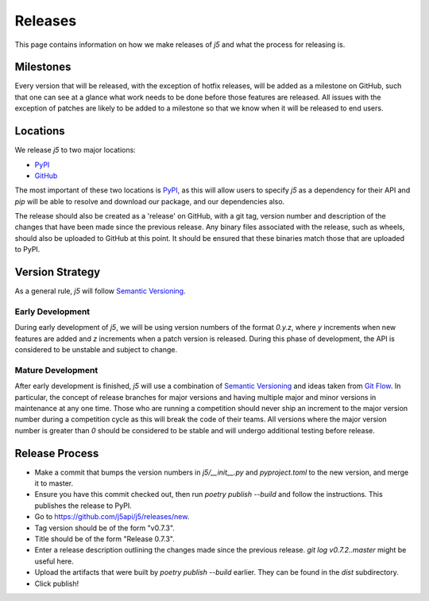 Releases
========

This page contains information on how we make releases of `j5` and what the process for releasing is.

Milestones
----------

Every version that will be released, with the exception of hotfix releases, will be added as a milestone on GitHub, such
that one can see at a glance what work needs to be done before those features are released. All issues with the
exception of patches are likely to be added to a milestone so that we know when it will be released to end users.

Locations
---------

We release `j5` to two major locations:

- PyPI_
- GitHub_

The most important of these two locations is PyPI_, as this will allow users to specify `j5` as a dependency for their
API and `pip` will be able to resolve and download our package, and our dependencies also.

The release should also be created as a 'release' on GitHub, with a git tag, version number and description of the
changes that have been made since the previous release. Any binary files associated with the release, such as wheels,
should also be uploaded to GitHub at this point. It should be ensured that these binaries match those that are uploaded
to PyPI.

.. _PyPI: https://pypi.org/project/j5/
.. _GitHub: https://github.com/j5api/j5

Version Strategy
----------------

As a general rule, `j5` will follow `Semantic Versioning`_.

Early Development
~~~~~~~~~~~~~~~~~

During early development of `j5`, we will be using version numbers of the format `0.y.z`, where `y` increments when new
features are added and `z` increments when a patch version is released. During this phase of development, the API is
considered to be unstable and subject to change.

Mature Development
~~~~~~~~~~~~~~~~~~

After early development is finished, `j5` will use a combination of `Semantic Versioning`_ and ideas taken from
`Git Flow`_. In particular, the concept of release branches for major versions and having multiple major and minor
versions in maintenance at any one time. Those who are running a competition should never ship an increment to the major
version number during a competition cycle as this will break the code of their teams. All versions where the major
version number is greater than `0` should be considered to be stable and will undergo additional testing before release.

.. _`Semantic Versioning`: https://semver.org/
.. _`Git Flow`: https://datasift.github.io/gitflow/IntroducingGitFlow.html

Release Process
---------------

* Make a commit that bumps the version numbers in `j5/__init__.py` and `pyproject.toml` to the new version, and merge it
  to master.
* Ensure you have this commit checked out, then run `poetry publish --build` and follow the instructions. This publishes
  the release to PyPI.
* Go to https://github.com/j5api/j5/releases/new.
* Tag version should be of the form "v0.7.3".
* Title should be of the form "Release 0.7.3".
* Enter a release description outlining the changes made since the previous release. `git log v0.7.2..master` might be
  useful here.
* Upload the artifacts that were built by `poetry publish --build` earlier. They can be found in the `dist` subdirectory.
* Click publish!
